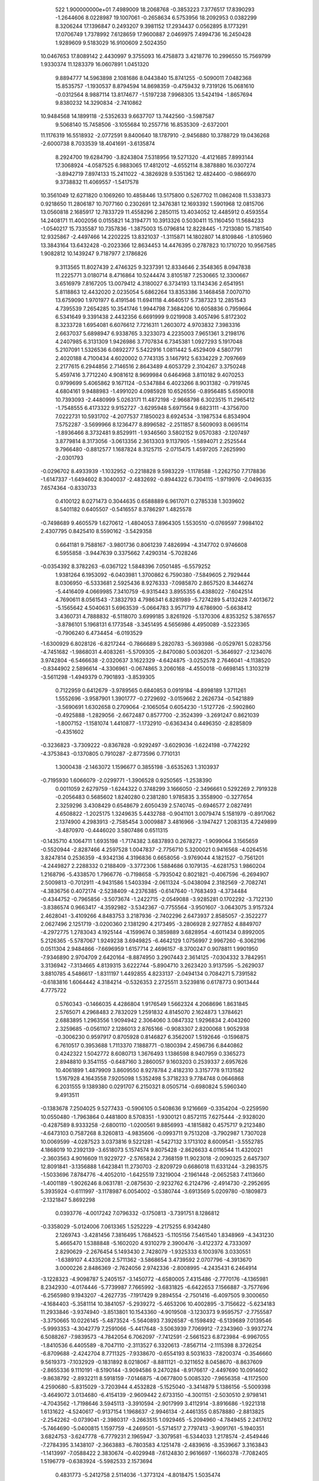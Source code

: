 
   522   1.900000000e+01
   7.4989009  18.2068768  -0.3853223   7.3776517  17.8390293  -1.2644606
   8.0228987  19.1007061  -0.2658634   6.5753956  18.2092953   0.0382299
   8.3206244  17.1396847   0.2493207   9.3981152  17.2934437   0.0562895
   8.1773291  17.0706749   1.7378992   7.6128659  17.9600887   2.0469975
   7.4994736  16.2450428   1.9289609   9.5183029  16.9100609   2.5024350
  10.0467653  17.8089142   2.4430997   9.3755093  16.4758873   3.4218776
  10.2996550  15.7569799   1.9330374  11.1283379  16.0607891   1.0451320
   9.8894777  14.5963898   2.1081686   8.0443840  15.8741255  -0.5090011
   7.0482368  15.8535757  -1.1930537   8.8794594  14.8698359  -0.4759432
   9.7319126  15.0681610  -0.0312564   8.9887114  13.8174677  -1.5197238
   7.9968305  13.5424194  -1.8657694   9.8380232  14.3290834  -2.7410862
  10.9484568  14.1899118  -2.5352633   9.6637707  13.7442560  -3.5987587
   9.5068140  15.7458506  -3.1055684  10.2557716  16.8535309  -2.6372001
  11.1176319  16.5518932  -2.0772591   9.8400640  18.1787910  -2.9456880
  10.3788729  19.0436268  -2.6000738   8.7033539  18.4041691  -3.6135874
   8.2924700  19.6284790  -3.8243804   7.5318956  19.5271320  -4.4121685
   7.8993144  17.3068924  -4.0587525   6.9883065  17.4812012  -4.6552114
   8.3878880  16.0307274  -3.8942719   7.8974133  15.2411022  -4.3826928
   9.5351362  12.4824400  -0.9866970   9.3738832  11.4069557  -1.5417578
  10.3561049  12.6271820   0.1069260  10.4858446  13.5175800   0.5267702
  11.0862408  11.5338373   0.9218650  11.2806187  10.7077160   0.2302691
  12.3476381  12.1693392   1.5901968  12.0815706  13.0560818   2.1685917
  12.7833729  11.4558296   2.2850115  13.4034052  12.4485912   0.4593554
  14.2408171  11.4002056   0.0155821  14.3194771  10.3913326   0.5030411
  15.1160450  11.5684233  -1.0540217  15.7335587  10.7357836  -1.3875003
  15.0796814  12.8228445  -1.7213080  15.7181540  12.9325867  -2.4497466
  14.2202225  13.8321037  -1.3115871  14.1802807  14.8109846  -1.8105960
  13.3843164  13.6432428  -0.2023366  12.8634453  14.4476395   0.2787823
  10.1710720  10.9567585   1.9082812  10.1439247   9.7187977   2.1786826
   9.3113565  11.8027439   2.4746325   9.3237391  12.8334646   2.3548365
   8.0947838  11.2225771   3.0180714   8.4716864  10.5244474   3.8105187
   7.2530665  12.3300667   3.6516979   7.8167205  13.0079412   4.3180027
   6.3734193  13.1143436   2.6541951   5.8118863  12.4432020   2.0235054
   5.6862264  13.8353386   3.1468458   7.0070710  13.6759090   1.9701977
   6.4191546  11.6941118   4.4640517   5.7387323  12.2851543   4.7395539
   7.2654285  10.3541746   1.9944798   7.3684206  10.6058836   0.7959664
   6.5341649   9.3391438   2.4432356   6.6691999   9.0219908   3.4057496
   5.8172302   8.3233728   1.6954081   6.6076612   7.7216311   1.2603072
   4.9703832   7.3983316   2.6637037   5.6898947   6.9338765   3.3233073
   4.2235003   7.9651361   3.2198176   4.2407985   6.3131309   1.9426986
   3.7707834   6.7345381   1.0927293   5.1917048   5.2107091   1.5326536
   6.0892277   5.5422916   1.0811442   5.4529409   4.5807791   2.4020188
   4.7100434   4.6020002   0.7743135   3.1467912   5.6334229   2.7097669
   2.2177615   6.2944856   2.7146516   2.8643489   4.6053729   2.3104267
   3.3750248   5.4597416   3.7712240   4.9081612   8.9699984   0.6464968
   3.8110182   9.4070253   0.9799699   5.4065862   9.1671124  -0.5347884
   6.4023266   8.9031382  -0.7919745   4.6804161   9.9488983  -1.4991020
   4.0985928  10.6526556  -0.8956485   5.6590018  10.7393093  -2.4480999
   5.0263171  11.4872198  -2.9668798   6.3023515  11.2965412  -1.7548555
   6.4173322   9.9152727  -3.6295948   5.6971564   9.6823111  -4.3756700
   7.0222731  10.5931702  -4.2077537   7.1850023   8.6924534  -3.1987534
   6.8534904   7.5752287  -3.5699966   8.1236477   8.8996582  -2.2511857
   8.5609093   8.0695114  -1.8936466   8.3732481   9.8529911  -1.9346560
   3.5802152   9.0570383  -2.1207497   3.8779814   8.3173056  -3.0613356
   2.3613303   9.1137905  -1.5894071   2.2525544   9.7966480  -0.8812577
   1.1687824   8.3125715  -2.0715475   1.4597205   7.2625990  -2.0301793
  -0.0296702   8.4933939  -1.1032952  -0.2218828   9.5983229  -1.1178588
  -1.2262750   7.7178836  -1.6147337  -1.6494602   8.3040037  -2.4832692
  -0.8944322   6.7304115  -1.9719976  -2.0496335   7.6574364  -0.8330733
   0.4100122   8.0271473   0.3044635   0.6588889   6.9617071   0.2785338
   1.3039602   8.5401182   0.6405507  -0.5416557   8.3786297   1.4825578
  -0.7498689   9.4605579   1.6270612  -1.4804053   7.8964305   1.5530510
  -0.0769597   7.9984102   2.4307795   0.8425410   8.5590162  -3.5429358
   0.6641181   9.7588167  -3.9801736   0.8061239   7.4826994  -4.3147702
   0.9746608   6.5955858  -3.9447639   0.3375662   7.4290314  -5.7028246
  -0.0354392   8.3782263  -6.0367122   1.5848396   7.0501485  -6.5579252
   1.9381264   6.1953092  -6.0403981   1.3700862   6.7590380  -7.5849605
   2.7929444   8.0306950  -6.5333681   2.5925436   8.9276333  -7.0985870
   2.8657520   8.3446274  -5.4416409   4.0669985   7.3410759  -6.9315443
   3.8955355   6.4388022  -7.6042514   4.7690611   8.0561543  -7.3832793
   4.7986341   6.8281989  -5.7274289   5.4132428   7.4013672  -5.1565642
   4.5040631   5.6963539  -5.0664783   3.9571719   4.6786900  -5.6638412
   3.4360731   4.7888832  -6.5118070   3.6999185   3.8261926  -5.1370306
   4.8353252   5.3876557  -3.8786101   5.1968131   6.1773548  -3.3451495
   4.5656986   4.4950089  -3.5223365  -0.7906240   6.4734454  -6.0193529
  -1.6300929   6.8028126  -6.8217244  -0.7866689   5.2820783  -5.3693986
  -0.0529761   5.0283756  -4.7451682  -1.9868031   4.4083261  -5.5709305
  -2.8470080   5.0036201  -5.3646927  -2.1234076   3.9742804  -6.5466638
  -2.0320637   3.1622329  -4.6424875  -3.0252578   2.7646041  -4.1138520
  -0.8344902   2.5896614  -4.3306961  -0.0674865   3.2060168  -4.4550018
  -0.6698145   1.3103219  -3.5611298  -1.4949379   0.7901893  -3.8539305
   0.7122959   0.6412679  -3.9789565   0.6840853   0.0919184  -4.8998189
   1.3711261   1.5552696  -3.9587901   1.3901777  -0.2729692  -3.0159662
   2.2626734  -0.5421889  -3.5690691   1.6302658   0.2709064  -2.1065054
   0.6054230  -1.5127726  -2.5902860  -0.4925888  -1.2829056  -2.6672487
   0.8577700  -2.3524399  -3.2691247   0.8621039  -1.8007152  -1.1581074
   1.4410877  -1.1732910  -0.6363434   0.4496350  -2.8285809  -0.4351602
  -0.3236823  -3.7309222  -0.8367828  -0.9292497  -3.6029036  -1.6224198
  -0.7742292  -4.3753843  -0.1370805   0.7910287  -2.8773596   0.7710131
   1.3000438  -2.1463072   1.1596677   0.3855198  -3.6535263   1.3103937
  -0.7195930   1.6066079  -2.0299771  -1.3906528   0.9250565  -1.2538390
   0.0011059   2.6279759  -1.6244322   0.3748299   3.1666050  -2.3496661
   0.5292269   2.7919328  -0.2056483   0.5685602   1.8240280   0.2381280
   1.9785835   3.3558900  -0.3277654   2.3259296   3.4308429   0.6548679
   2.6050439   2.5740745  -0.6946577   2.0827491   4.6508822  -1.2025175
   1.3249635   5.4432788  -0.9041101   3.0079474   5.1581979  -0.8917062
   2.1374900   4.2983913  -2.7585454   3.0009887   3.4816966  -3.1947427
   1.2083135   4.7249899  -3.4870970  -0.4446020   3.5807486   0.6511315
  -0.1435710   4.1064711   1.6935198  -1.7174382   3.6837893   0.2678272
  -1.9099064   3.1565659  -0.5520944  -2.8287466   4.2597528   1.0047837
  -2.7756710   5.3200021   0.9416568  -4.0264516   3.8247814   0.2536359
  -4.9342136   4.3196836   0.6658056  -3.9769044   4.1821527  -0.7561201
  -4.2449827   2.2288332   0.2188409  -3.3772306   1.5884686   0.1079135
  -4.6281753   1.9860204   1.2168796  -5.4338570   1.7966776  -0.7198658
  -5.7935042   0.8021821  -0.4067596  -6.2694907   2.5009813  -0.7012911
  -4.9431586   1.5403394  -2.0611324  -5.0438094   2.3182569  -2.7082741
  -4.3836756   0.4072174  -2.5238409  -4.2376385  -0.6147640  -1.7683493
  -4.3734484  -0.4344752  -0.7965856  -3.5073674  -1.2422715  -2.0549088
  -3.9285281   0.1702292  -3.7122130  -3.8386574   0.9663417  -4.3592982
  -3.5342367  -0.7755564  -3.9501607  -3.0643075   3.9157324   2.4628041
  -3.4109266   4.8483753   3.2187936  -2.7402296   2.6473937   2.8585057
  -2.3522277   2.0627496   2.1251719  -3.0200360   2.1381290   4.2173495
  -3.2806928   2.9277852   4.8849707  -4.2972775   1.2783043   4.1925144
  -4.1599674   0.3859889   3.6828954  -4.6011434   0.8992005   5.2126365
  -5.5787067   1.9249238   3.6949825  -6.4642129   1.0756997   2.9967260
  -6.3062196   0.0511304   2.9484866  -7.6696959   1.6157714   2.4696157
  -8.3700247   0.9078811   1.9901950  -7.9346890   2.9704709   2.6420164
  -8.8874950   3.2907443   2.3614125  -7.0304332   3.7842951   3.3136942
  -7.3134665   4.8139315   3.6222744  -5.8904710   3.2623420   3.9137595
  -5.2629037   3.8810785   4.5486617  -1.8311197   1.4492855   4.8233137
  -2.0494134   0.7084271   5.7391582  -0.6183816   1.6064442   4.3184214
  -0.5326353   2.2725511   3.5239816   0.6178773   0.9013444   4.7775722
   0.5760343  -0.1466035   4.4286804   1.9176549   1.5662324   4.2068696
   1.8631845   2.5765071   4.2968483   2.7832029   1.2591832   4.8145070
   2.1624873   1.3784621   2.6883895   1.2963556   1.9094942   2.3064060
   3.0847332   1.9296834   2.4043260   2.3259685  -0.0561107   2.1286013
   2.8765166  -0.9083307   2.8200068   1.9052938  -0.3006230   0.9597917
   0.8705928   0.8146827   6.3562007   1.5192646  -0.1596875   6.7610517
   0.3953688   1.7113370   7.1888771  -0.1800394   2.4596736   6.8440862
   0.4242322   1.5042772   8.6080713   1.3676493   1.1386598   8.9407959
   0.3365273   2.8948810   9.3541155  -0.6487160   3.2860057   9.1603203
   0.2539337   2.6957626  10.4061899   1.4879909   3.8609550   8.9278784
   2.4182310   3.3157778   9.1131582   1.5167928   4.1643558   7.9205098
   1.5352498   5.3718233   9.7784748   0.0646868   6.2031555   9.1389380
   0.0291707   6.2150321   8.0505714  -0.6980824   5.5960340   9.4913511
  -0.1383678   7.2504025   9.5277433  -0.5906105   0.5408636   9.1216669
  -0.3354204  -0.2259590  10.0550480  -1.7963864   0.4481800   8.5708351
  -1.9300121   0.8572115   7.6275444  -2.9328020  -0.4287589   8.9333258
  -2.6800110  -1.0200561   9.8856993  -4.1815882   0.4575717   9.2123480
  -4.6473103   0.7587268   8.3260813  -4.9835606  -0.0993711   9.7513208
  -3.7902987   1.7307028  10.0069599  -4.0287523   3.0373816   9.5221281
  -4.5427132   3.1713102   8.6009541  -3.5552785   4.1868019  10.2392139
  -3.6518073   5.1574574   9.8075428  -2.8626633   4.0116544  11.4320021
  -2.3603563   4.9016609  11.9229727  -2.5765824   2.7368159  11.9023018
  -2.0090325   2.6457307  12.8091841  -3.1356888   1.6423841  11.2730703
  -2.8209729   0.6686018  11.6331244  -3.2983575  -1.5033696   7.8784776
  -4.4052010  -1.6425519   7.3219004  -2.1961448  -2.0652583   7.4113660
  -1.4001189  -1.9026246   8.0631781  -2.0875630  -2.9232762   6.2124796
  -2.4914730  -2.2952695   5.3935924  -0.6111997  -3.1178987   6.0054002
  -0.5380744  -3.6913569   5.0209780  -0.1809873  -2.1321847   5.8692298
   0.0393776  -4.0017242   7.0796332  -0.1750813  -3.7391751   8.1286812
  -0.3358029  -5.0124006   7.0613365   1.5252229  -4.2175255   6.9342480
   2.1269743  -3.4281456   7.3816495   1.7684523  -5.1105156   7.5461540
   1.8348969  -4.3431230   5.4665470   1.5388848  -5.1602020   4.9310279
   2.3900476  -3.4122372   4.7333097   2.8290629  -2.2676454   5.1493430
   2.7428079  -1.9325333   6.1003976   3.0330551  -1.6389107   4.4335208
   2.5711362  -3.5868654   3.4739592   2.0707796  -4.3913670   3.0000226
   2.8486369  -2.7624056   2.9742336  -2.8008995  -4.2435431   6.2464914
  -3.1228323  -4.9098787   5.2405157  -3.1450772  -4.6580005   7.4315486
  -2.7770176  -4.1365981   8.2342930  -4.0174446  -5.7739987   7.7665992
  -3.6831825  -6.6422653   7.1566887  -3.7577696  -6.2565980   9.1943207
  -4.2627735  -7.1917429   9.2894554  -2.7501416  -6.4097505   9.3000650
  -4.1684403  -5.3581114  10.3841057  -5.2939272  -5.4653206  10.4002895
  -3.7156622  -5.6234183  11.2933846  -3.9374940  -3.8513801  10.1543360
  -4.9019508  -3.1230373   9.9595757  -2.7755587  -3.3750665  10.0226145
  -5.4873524  -5.5640893   7.3926587  -6.1598492  -6.5139689   7.0139546
  -5.9993353  -4.3042779   7.2591066  -5.4417648  -3.5063939   7.7069912
  -7.2343960  -3.9937274   6.5088267  -7.9839573  -4.7842054   6.7062097
  -7.7412591  -2.5661523   6.8723984  -6.9967055  -1.8410536   6.4405589
  -8.7047110  -2.3113527   6.3320613  -7.8567114  -2.1115398   8.3726254
  -6.8709688  -2.4242704   8.7711325  -7.9338670  -0.6554193   8.5031633
  -7.8200374  -0.3546660   9.5619373  -7.1032929  -0.1831892   8.0218067
  -8.8811121  -0.3211652   8.0458670  -8.8637609  -2.8655336   9.1110191
  -8.5190144  -3.9094586   9.2470284  -8.9176617  -2.4497690  10.0914602
  -9.8638792  -2.8932211   8.5918159  -7.0146875  -4.0677800   5.0085320
  -7.9656358  -4.1172500   4.2590680  -5.8315029  -3.7203944   4.4532828
  -5.1525040  -3.3414879   5.1386156  -5.5009398  -3.4649072   3.0134680
  -6.4154139  -2.9609442   2.6733150  -4.3001151  -2.5030510   2.9798141
  -4.7043562  -1.7198646   3.5945113  -3.3910594  -2.9017999   3.4112914
  -3.8916686  -1.9221318   1.6131622  -4.5240617  -0.9137154   1.1968637
  -2.9946134  -2.4461355   0.8578880  -2.8813825  -2.2542262  -0.0739041
  -2.3980317  -3.2663515   1.0929465  -5.2094960  -4.7849455   2.2417612
  -5.7464690  -5.0400815   1.1597759  -4.2469501  -5.5714517   2.7797413
  -3.9091761  -5.1940351   3.6824753  -3.6247778  -6.7779231   2.1965947
  -3.3079581  -6.5344033   1.2178574  -2.4549446  -7.2784395   3.1438107
  -2.3663883  -6.7803583   4.1251478  -2.4839616  -8.3539667   3.3163843
  -1.1413997  -7.0588422   2.3830674  -0.4029948  -7.6124830   2.9616697
  -1.1660378  -7.7082405   1.5196779  -0.6383924  -5.5982533   2.1573694
   0.4831773  -5.2412758   2.5114036  -1.3773124  -4.8018475   1.5035474
  -4.7000380  -7.8109522   1.9478134  -4.7784119  -8.4307470   0.8754311
  -5.6389985  -7.9197640   2.8966026  -5.7097816  -7.2292237   3.6370382
  -6.8044038  -8.7696371   2.8078468  -6.3810840  -9.7805357   2.7402341
  -7.6240025  -8.5440187   4.0964813  -8.4113474  -9.2579832   4.1319785
  -6.9165683  -8.7855024   4.8972068  -8.0195541  -7.5646620   4.0627904
  -7.6363940  -8.4743814   1.5279076  -8.1330776  -9.4551258   0.9684518
  -7.7100406  -7.2170520   1.0138105  -7.2959290  -6.4785442   1.5865589
  -8.3185310  -6.8218021  -0.2618096  -9.1550341  -7.4616551  -0.5446010
  -8.8437757  -5.3511581  -0.1886096  -9.5089779  -5.2626967   0.6983615
  -7.9799647  -4.6514921  -0.0185277  -9.6185617  -4.8057981  -1.4286977
  -9.0666180  -4.8864508  -2.3392706 -10.8733349  -5.6360669  -1.7195935
 -11.6133595  -5.7129588  -0.8440498 -11.4807386  -5.2662473  -2.5241783
 -10.6085262  -6.5495286  -2.1501765 -10.0340748  -3.3634689  -1.2692410
 -10.8073807  -3.2564437  -0.5378075  -9.1463871  -2.7927186  -0.8403575
 -10.3064280  -2.9640162  -2.2965746  -7.3382339  -6.9480762  -1.4337112
  -7.7787170  -7.4244351  -2.5287530  -6.0452108  -6.5741301  -1.2644966
  -5.7264781  -6.2892184  -0.3552372  -5.1348395  -6.2921391  -2.4380550
  -5.7777629  -6.1019425  -3.2984896  -4.3352995  -4.9721923  -2.2658217
  -5.1231465  -4.2057638  -2.0882473  -3.5887003  -4.9064794  -1.4776150
  -3.6049879  -4.6377344  -3.5503550  -2.8242579  -5.3416266  -3.6725543
  -4.2526555  -4.6764112  -4.3514853  -2.9868209  -3.2455122  -3.3180010
  -3.0965915  -2.3512621  -4.1871014  -2.4324739  -2.9505548  -2.2575493
  -4.3052163  -7.4571457  -2.8494935  -4.5367980  -8.0250740  -3.9070816
  -3.2828424  -7.8789358  -2.0417037  -3.1370826  -7.4178758  -1.0415086
  -2.3365848  -8.9774580  -2.3506672  -2.0118473  -8.8783913  -3.4001839
  -1.1288526  -8.8096581  -1.4404534  -0.7073716  -7.7975292  -1.4003731
  -1.4578226  -9.1231451  -0.4518705   0.0194939  -9.7071533  -1.9732879
  -0.4578748 -10.7135229  -2.0993853   0.6920220  -9.1832275  -3.2611415
   0.8975548  -8.0953884  -3.2836573   1.6314777  -9.6437464  -3.5345426
  -0.0465691  -9.3380985  -4.0992622   1.0795684  -9.8634043  -0.9291695
   0.6646641 -10.2338963   0.0493953   1.7471000 -10.7282562  -1.2443094
   1.6118242  -8.9352551  -0.6531790  -2.9480612 -10.4202700  -2.2894421
  -3.3656561 -10.8279228  -1.1876366  -3.0149212 -11.1790390  -3.4161131
  -2.5155172 -10.7833347  -4.2297950  -3.5929263 -12.5110216  -3.5110717
  -3.4008241 -13.0088606  -2.5290177  -5.1089826 -12.3725824  -3.8441710
  -5.2792034 -11.3714800  -4.2504463  -5.3978033 -13.1264763  -4.5874257
  -5.9162817 -12.6817579  -2.5265763  -6.3382454 -13.6761570  -2.6988096
  -5.3248348 -12.6357985  -1.5725365  -7.0897779 -11.7010851  -2.4742959
  -7.8796086 -11.9058971  -3.2152748  -7.5995932 -11.7878027  -1.5641558
  -6.7176929 -10.1886988  -2.4844122  -6.1358023  -9.8683891  -3.3933043
  -7.7094936  -9.7315054  -2.4823370  -6.0586109  -9.7771444  -1.1839209
  -5.1968565 -10.3131971  -1.0137177  -5.7015457  -8.8492746  -1.3008120
  -6.6987629  -9.6611700  -0.4216108  -2.8128095 -13.3503418  -4.5362453
  -2.4920278 -14.4695597  -4.2084208  -2.5325010 -12.7161455  -5.7027435
  -2.8453436 -11.7212887  -5.8987789  -1.5981221 -13.2610683  -6.6774230
  -0.7254453 -13.8349705  -6.2715993  -2.3508744 -14.0794144  -7.7050605
  -2.7475851 -14.9886179  -7.1913610  -3.1718836 -13.4463854  -8.0465107
  -1.5122339 -14.5875587  -8.8922157  -2.0146515 -14.3865614 -10.0066099
  -0.3901145 -15.1132326  -8.6832275  -0.8439524 -12.1273909  -7.4384704
  -1.3410661 -11.0203733  -7.5651684   0.3341004 -12.4467554  -8.0086203
   0.5176960 -13.4739914  -7.8964496   1.2095039 -11.6095705  -8.8275061
   0.5017514 -10.8741570  -9.1840792   2.2532494 -10.9284906  -7.9224100
   1.7745892 -10.3533583  -7.1444917   3.0051033 -11.5446100  -7.3950500
   2.7629728 -10.1871185  -8.5203686   1.9163822 -12.3529367  -9.9634771
   2.8903580 -11.7969198 -10.5296564   1.5289748 -13.5546417 -10.4073753
   0.7046187 -14.0517569  -9.9980078   2.0414596 -14.1016912 -11.7380390
   2.8291726 -13.4678650 -12.1322870   2.5382352 -15.4802761 -11.4555941
   1.7136289 -16.1744957 -11.1614323   2.8942404 -15.8444300 -12.4161472
   3.7582161 -15.7227821 -10.5284796   4.1563225 -14.7203817 -10.4448938
   3.3790762 -16.0639477  -9.5528049   4.9246273 -16.5959759 -10.9476700
   6.0880675 -16.2550259 -10.8271914   4.7853136 -17.7086239 -11.6356277
   5.5748968 -18.3419685 -11.6515150   3.8431683 -17.9780388 -11.9581099
   0.9635333 -14.1932192 -12.7843227   1.2819853 -13.9889507 -13.9666376
  -0.2459227 -14.5469475 -12.3737650  -0.4357068 -14.6389122 -11.3693933
  -1.2839353 -15.0543985 -13.2561331  -2.1681359 -15.2112093 -12.6094236
  -1.5718336 -13.9969959 -14.3872032  -1.2319970 -13.0104628 -14.0583286
  -1.0179065 -14.1681967 -15.3261871  -2.6767313 -13.9695406 -14.6027517
  -1.0927956 -16.4374504 -13.9694042  -1.8457936 -16.8418560 -14.8524923
  -0.0822748 -17.2148361 -13.4742498   0.2628426 -16.8659801 -12.5632620
   0.2191106 -18.5675392 -13.9327717  -0.5052118 -19.2147179 -13.5050583
   0.1906175 -18.6332912 -15.0128088   1.5783259 -18.9740181 -13.3832073
   2.5331993 -19.2627697 -14.1298876   1.7143689 -18.9129829 -12.2034578
  -0.8562019  -0.0910008  -0.1293102   0.3407595   0.0051439   0.3635315
   0.6275470   0.7612776  -0.2780507   0.1710824   0.0351508   0.1400555
  -0.2255049   0.1409272  -0.0571033  -0.3798908  -0.3401126  -0.4809902
   0.3763371  -0.0732318   0.0461866  -0.4820481   0.2160106   0.4167113
  -0.0444020   0.1479712   0.0233362   0.3447585   0.1899895   0.0539827
   0.2812595  -0.5777983  -0.3284320  -0.6877246  -0.1196458  -0.1827454
   0.0275500   0.1370013   0.1083890   0.3195305   0.0150241   0.1996363
   0.0446574   0.0038004  -0.3926523   0.4694732  -0.0087977  -0.0086380
  -0.3293939  -0.1220489  -0.3590609  -0.1019007  -0.0989054  -0.1150175
   0.3608838  -0.0025386  -0.0750792   0.0899370  -0.1671762   0.0194413
  -0.5041055   0.1044754   0.5937707  -0.0922381   0.1954071  -0.3480805
   0.2500425  -0.2531596  -0.2638324   0.1387561   0.7113234   0.5195079
  -0.2416521  -0.4170573   0.0350127  -0.3144996  -0.3663535  -0.1580110
  -0.1075099   0.4669543   0.0461775  -0.1483625  -0.1771553  -0.3170462
  -0.2011758  -0.0674334  -0.4135673  -0.1181350  -0.2374208  -0.3112796
  -0.3132572   0.1911988   0.1831348  -0.4094963   0.1274346  -0.2664697
  -0.0690009  -0.2793946   0.2172810   0.0362008  -0.3629002   0.0719589
  -0.1968379   0.1116351  -0.1448227  -0.2256756  -0.0027518  -1.2953347
   0.4908076  -0.0147890   0.1361090   0.0217397   0.2560031   0.1061364
   0.0275842   0.5003418   0.0797819  -0.0546976  -0.0363694  -0.4177645
  -0.0069129  -0.6095992  -0.0802168  -0.0572318   0.2386619  -0.8949720
   0.0427812   0.4580087   0.1292468  -0.0628560   0.3830371  -0.9339443
   0.4541464   0.1241891  -0.1144449   0.3984256   0.1870630  -0.4034637
   0.0353789   0.3013832  -0.2816338  -0.1817922  -0.1005458   0.0084515
  -0.1308416   0.0150407   0.3592563   0.0907568   0.3178151  -0.6134606
   0.0277630   0.4272151   0.3479409   0.2767504   0.3471215   0.0329777
  -0.1217880  -0.1595064  -0.0817543  -0.2371266  -0.0490281   0.9005180
  -0.1862375  -0.5805072  -0.2295249   0.3370960  -0.3247968   0.2548322
   0.0832997  -0.1178010   0.3028536   0.2639764   0.0802946  -0.0894923
   0.4347367   0.1047815   0.1209204   0.3005458   0.2048163  -0.3052505
  -0.4134091  -0.3905941  -0.3336219   0.0453911  -0.8288549  -0.2741206
  -0.5793700   0.4904067   0.0413076   1.0259354   0.4954359  -0.1636792
  -0.1678474  -0.8379924   0.4708570   0.1826244   0.4178187   0.3516296
   0.2297210   0.4935594  -0.9281853  -0.8306181  -0.2278471   0.4428810
   0.2219373  -0.4907043   0.1880246   0.3293781   0.3623467   0.4911022
  -0.1603687  -0.0914961   0.4805383   0.1559605   0.2382527   0.0122486
   0.1967716   0.5052207  -0.1912387   0.5729639  -0.1017699  -0.0197547
   0.1832986   0.3699617  -0.0972716   0.6493461  -0.4600086  -0.0225438
   0.0517777  -0.2346515   0.2036024  -0.5536875   0.3453567   0.2939562
  -0.4313026  -0.6054541  -0.7177233   0.2080337  -0.0534110  -0.1275031
  -0.0986934  -0.0362877   0.4969928   0.5828071  -0.4894915  -0.3827208
   0.4504575  -0.4724031   0.4718431  -0.8172322   0.5939633   0.3212884
  -0.1624344  -0.8768925  -0.1852433  -0.2230500   0.0050531  -0.0742967
  -0.2168715   0.0509877   0.7814724  -0.0422014   0.0937393   0.1485558
  -0.1744212  -1.1032830   0.4608858  -0.1144482   0.2082797   0.1073175
  -0.1772789   0.2698756  -0.1886033   0.2072188  -0.1223736   0.0890599
   0.5072646  -0.0539716  -0.1129956   0.1061740   0.0013102  -0.0764190
  -0.0771353  -0.4493291   0.1770092   0.5049936   0.2073779   0.2182356
  -0.1876155   0.4736239   0.3251452   0.1095616  -0.3299269   0.1286475
   0.3280580  -0.5499381  -0.4567885   0.0460610   0.4555966   0.3657952
  -0.5059256   0.1036740   0.7816021  -0.0354823  -0.1985901  -0.6443025
   0.2113844  -0.1158876   0.1627456   0.0046949  -0.0877459   0.2599438
   0.6632564   1.3681099  -0.5254591  -0.0643769  -0.4006383  -0.2090501
  -0.1088460   0.1810033   0.0978616   0.2641160   0.0477421  -0.0776118
   0.0150629   0.2383756  -0.1054211  -0.4646070   0.5256149  -0.2907189
   0.3422084   0.2632520  -0.1170214  -0.3009192  -0.3386516  -0.2198139
  -0.3927837   0.0747266   0.0722610  -0.0472575  -0.3920379  -0.8219941
   0.3182958   0.3057345   0.0578435  -0.3582941  -0.1156685   0.1030383
   0.7702429   0.7935908   0.5394484   0.3618880   0.4445820   0.3985620
   0.6610422   0.0404816   0.0881281   0.2202216   0.4031360   0.3480971
   0.6841084   0.5002541  -0.1522309   0.0385405   0.1964759  -0.3193207
   0.0975923   0.5312089  -0.1812973   0.2935851   0.1234129  -0.0649709
   0.1997150  -0.1149154  -0.2479842   0.1092036  -0.2368803  -0.3698087
   0.1235593   0.0481184   0.2964424  -0.0551050  -0.1898658   0.2577607
   0.7548876  -0.4007755  -0.2690126  -0.2373617   0.4494264  -0.1557313
  -0.3139846   0.2930586   0.2845134   0.0475872  -0.0080039  -0.2579077
  -0.5758260   0.1207539  -0.7106934  -0.1800652   0.1475073   0.4304900
   0.2970271  -0.3847480  -0.2408150   0.7316802   0.2822654   0.4008656
   0.3575035  -0.1471691  -0.2386495  -0.2364980  -0.0804292  -0.1022295
   0.3395712  -0.3697843   0.5494465   0.1411802   0.7213549  -0.1528949
  -0.1860849   0.0543435  -0.3573819  -0.2250485  -0.7499742  -0.8085991
  -0.3244654  -0.1173652  -0.1597729   0.3107360  -0.0477376  -0.1878462
  -0.0628786  -0.1614409   0.2366287   0.4571306   0.0089520  -0.0021079
   0.3089108   0.2682925   0.1362619  -0.3370116   0.1095925  -0.2242291
   0.5344634   0.6209816  -0.1335559  -0.2955564  -0.1099311   0.0786968
  -0.0907002   0.3268796  -0.4583140   0.0452143   0.0000079  -0.2335138
   0.1492421  -0.3545080   0.2301688  -0.1546398  -0.0438260   0.2271269
  -0.1519281  -0.2074773  -0.3929197  -0.7852967   0.1649526   0.2328119
   0.3623367  -0.0207178  -0.0518221  -0.1366577  -0.2501103  -0.1833534
   0.1597667   0.0007483  -0.3005544   0.0390271  -0.3301961   0.3915986
   0.2921982   0.5310939  -0.3155618   1.0381808  -0.1374219  -0.0796668
   0.1097363   0.4010865  -0.1204984  -0.4941733   0.1173330  -0.5104672
  -1.0658652  -0.3873256   0.0974076   0.6437646  -0.0511726  -0.1259954
   0.4656086   0.5669442   0.3001296  -0.3773444  -0.4061679   0.9787548
  -0.2242092  -0.2822054   0.1389939   0.6072379  -0.3751839  -0.3969799
   0.0474880   0.8417162   0.1006322   0.1007229   0.0196991   0.1830664
  -0.2831689   0.6588105  -0.1064942   0.1897638  -0.1306650   0.2211062
   0.3683621   0.3156073   0.0282918   1.0868609  -0.4124302  -0.4051837
   0.2425497   0.2733205   0.3703868   0.1641710   0.3012723  -0.2714835
   0.2893544  -0.5190741  -0.8630841   0.4462819   0.0067777  -0.7391423
  -0.1846114  -0.2704524   0.2363765   0.1664937   0.0748766   0.0349712
   0.0072252  -0.1348002   0.3559392   0.2877821   0.1976089  -0.4856223
  -0.1281100   0.1581126   0.4154563  -0.3651080   0.1369882  -0.3315345
  -0.1505371   0.0978289  -0.1056627   0.9170379   0.3467938  -0.0682895
   0.1731362   0.3500392  -0.2876093   0.2888784  -0.0106246  -0.1053236
  -0.0626035  -0.9288939   0.7025681  -0.5511445  -0.0991035  -0.1641879
  -0.1281883  -0.0760608   0.3155332   0.3076875   0.1515609  -0.2164433
   0.3714217   0.1689046   0.2897586   0.1154851   0.3520741   0.1436025
   0.1089615  -0.2160693  -0.1683724   0.1793591   0.6113482  -0.3540700
   0.4393235  -0.1345248   0.2990126   0.0833077   0.1847886  -0.1044482
  -0.3895656   0.4262350   0.3074549   0.0105041   0.0803385   0.1788601
   0.4656017   0.3184855  -0.4375542  -0.2452767  -0.6139512  -0.4531395
  -0.1633637  -0.4007514  -0.2663127   0.0426829   0.2043079  -0.1052152
  -0.0528242  -0.0355477  -0.4478417   0.1777526   0.0432450   0.1617698
   0.0608179   0.1216650  -0.1025762   0.4141816  -0.3439783   0.1901649
   0.0382434   0.0225420   0.3078284  -0.0703433   0.2540286   0.3600840
   0.3103623  -0.5232146  -0.2327534   0.1933320  -0.0041308  -0.2138765
  -0.2453837   0.0095984  -0.3090737  -0.3436601   0.3085570  -0.3615034
   0.0124115   0.0794255  -0.1003651   0.1190042  -0.6094525  -0.1147521
  -0.4173093  -0.9021105   0.3284769   0.4988867   0.0307889  -0.1742349
   0.0499558  -0.0735076  -0.1918926   0.2555997  -0.0274584   0.1584376
  -0.5101367   0.4704174  -0.7545500  -0.3331642   0.1930089   0.3558216
  -0.3988126  -0.4285229   0.9335824  -0.1822877  -0.3506170   0.3126339
   0.0364225  -0.3518934  -0.2835821  -0.4467414  -0.3255370  -0.0681971
  -0.1041534   0.2221996  -0.1161006  -0.0831393  -0.2999426  -0.0338616
   0.0568836  -0.3207919   0.7313523  -0.0614535   0.1400094  -0.2113163
  -0.1157039   0.0463190   0.0273303   0.8933179  -0.0003629  -0.2842616
  -0.0029861   0.6160674   0.4324281   0.0030774   0.1194360   0.0635216
  -0.6364657   0.6102617  -0.7003294   0.3865728   0.3718073  -0.0337043
  -0.1778944  -0.6712882   0.2629799  -0.0789351  -0.0850839  -0.0939579
  -0.2541410  -0.0196236  -0.2546175   0.1984168   0.0148052  -0.1061593
   0.1875070   0.1057801  -0.1514322  -0.2676939   0.2331562  -0.3099918
  -0.0213575   0.0706644  -0.8053388  -0.0106012  -0.4195893   0.3121750
   0.4703666  -0.2370982  -0.8752773  -0.0984106   0.4039907  -1.0098253
   0.1263795  -0.2305001  -0.0857795  -0.3442992   0.1678572  -0.1938030
   0.4987862  -0.7118529   0.0874414   0.0762784  -0.2392086  -0.1503154
  -0.1067076  -0.0557553  -0.1906900   0.0110079  -0.0326499   0.2155166
   0.0090260   0.1403112  -0.3293508  -0.2565983  -0.4424385  -0.0764680
   0.2617558  -0.1914954  -0.0450153   0.8854853   1.3276842  -0.1150216
   0.1196473  -0.1001703  -0.1430988   0.3714114  -0.9861513   0.3699560
  -0.0535323   0.2515978   0.4223100  -0.1253596   0.1812457   0.6835681
  -0.4108611  -0.2497399  -1.1603758   0.1711597  -0.1834293   0.8222875
   0.2474173  -0.2897434  -0.2460822   0.9128760   0.4988152   0.3756438
  -0.1064190   0.0066742   0.0002619   0.5611089   0.2084169  -0.2400609
  -0.0799297  -0.2549752  -0.4373339   0.4546064   0.0077312   0.2110636
  -0.0529571  -0.3215406   0.0579797  -0.1040123  -0.2781374  -0.3818727
  -0.0427969  -0.1165922  -0.0752704   0.0311021   0.4151962  -0.0645499
  -0.4794888   0.8155403  -0.5241348  -0.2553665  -0.2347516   0.2413157
  -0.4672727   0.4921313  -0.2108649  -0.0413003   0.0164989  -0.2645171
   1.0688658  -0.1113132   1.1448905  -0.2981577  -0.1486953  -0.0527700
   0.5303844  -0.3357799   0.0190730  -0.1181980  -0.0923019   0.0668180
   0.4947047  -0.3419274   0.7530715  -0.2559707   0.2988310  -0.2169229
   0.3930290   0.3602687  -0.9364182  -0.0479223  -0.1063719  -0.5135409
   0.6786463   0.7369907   0.4679711  -0.0400185  -0.0118069   0.1235236
  -0.0470582   0.0894604  -0.1293102  -0.0903812   0.0236952   0.2226592
   0.6965619   1.2266170  -0.2685462   0.5259284  -0.2271858   0.0199596
   0.1245133   0.1236663  -0.3403302  -0.0249370   0.0981792   0.2271139
   0.6458181  -0.2572571   1.1965821  -0.4692884   0.2538945   0.2147575
   0.0153362   0.6431903  -0.1731724   0.1598176   0.3169761   0.5118294
   0.6272903  -0.3633541   0.0418643   0.4374672  -0.0662577  -0.6995140
  -0.1186558  -1.0358881   0.0941486  -0.1744107  -0.1975795  -0.5293740
  -0.0901054  -0.1887891   0.6744201  -0.1394219   0.0974556  -0.0939752
   0.1104119   0.3791911  -0.2055279   0.4760679   0.5370589   0.2787226
   0.1629985   0.0837959   0.0520825   0.3811524   0.7303891  -0.7110212
  -0.0993873   0.0878854   0.4090934   0.1378523  -0.2580288   0.0417801
   0.2803102  -0.0734689  -0.4910429  -0.5242108  -0.2526255  -0.1788543
   0.0269705  -0.0340193   0.3315591  -0.1055980   0.4420356  -0.2667740
   1.0835155   0.5063484   0.0956547   0.3715729  -0.2231557   0.1126801
  -0.1988078  -0.2084642  -0.1037360   0.1997957  -0.0572001   0.0029945
   0.4884896  -0.0773723   0.3306278  -0.4811970   0.6520017  -0.0843998
   0.2948212   0.1851938   0.3785071   0.2349653   0.1681173  -0.5395572
  -0.0931114  -0.0053329   0.2021464  -0.6057752  -0.3330678   0.2389792
   0.4407756  -0.3992227   0.2193036  -0.2234002   0.2099004   0.1645536
  -1.0432245  -0.1287850  -0.6565823  -0.1764064   0.3912305  -0.0481078
   0.2218533  -0.2277693  -0.2726194   0.2437695   0.1439386   0.1686926
  -0.1515018  -0.0060942   0.2825908   0.3251300  -0.1575599  -0.2458945
   0.0340579  -0.0089031   0.3407437   0.2063192  -0.4137902  -0.1975945
   0.0236320  -0.1205987   0.4225932  -0.9044878  -0.4447493   0.1587045
   0.2284375  -0.4917045  -0.1909384   0.0632582   0.1783126   0.2165529
  -0.1773156  -0.0524779   0.1498728   0.0955442   0.3921767  -0.1129641
  -0.4760729  -0.5807986   0.2222065  -0.0265676  -0.6115418  -0.0951681
  -0.5012118  -0.0530789   0.7883253  -0.0926125   0.1738413  -0.0071752
   0.4433761   0.3895433   0.2391713  -0.2787649  -0.4052724   0.0501635
  -0.1676859  -0.7653313  -0.2292997   0.5600503  -0.0394609   0.8091598
  -0.6155216   0.2276761   0.2172888  -0.2020590   0.1698393   0.1591528
  -0.1845783  -0.0628332  -0.0400631  -0.3372042  -0.0980705   0.1095267
   0.7237535  -0.0215592  -0.6407420   0.3791246  -0.0573396  -0.7023448
   0.0728857   0.2344675  -0.0796383   0.2573452  -0.0101269   0.1996856
   0.5295820  -0.4392293  -0.0942563  -0.4946210   0.1930625  -0.3091472
   0.2614367   0.2961664   0.2276897   0.1563456  -0.1244621  -0.0538680
  -0.1915418   0.2571877   0.1788340   0.3466756   0.0606734   0.2025418
  -0.1229786   0.2906719   0.6085233  -0.0315919   0.0808049  -0.0631593
   0.0163608   0.3242442   0.4919135   0.0769509  -0.0197808  -0.0532847
   0.7831289  -0.6178285  -0.2452513  -0.0351677  -0.2824064   0.2946180
  -0.5763441   0.2802068  -0.0510649  -0.0764541   0.0071185  -0.1671874
   0.2964298   0.2151860   0.9733482   0.4369920  -0.4784008  -0.4891700
   0.0441089   0.2341383  -0.2928796   0.1272542  -0.1180572   0.0249079
   0.0193233   0.7040408  -0.2884603   0.1581297   0.3408385  -0.1718361
   0.2042760  -0.0642788   0.1970487  -0.1524608   0.2032712  -0.2628684
  -0.0920270  -0.1318602  -0.2615368  -0.0941173   0.2316657  -0.1482637
  -0.1358499   0.1890266   0.3086055  -0.7366124   0.5513081   0.1333591
  -0.0622916   0.1474313  -0.0191214   0.7413650  -0.0561706  -0.5344688
   0.0314775  -0.4235433  -0.0731906  -0.3422501  -0.2878757  -0.1538383
  -0.1006448  -0.1611548  -0.5411201  -0.7174999   0.1953514  -0.1287445
   0.2319406  -0.0732596   0.0871207  -0.2045847   0.0840405   0.3011732
  -0.0596022  -0.2934456  -0.0251438  -0.3283443  -0.1135134   0.0989045
   0.0343010  -0.2370776   0.0705324   0.5939394  -0.5183836   0.8849254
  -0.2824646   0.3475738   0.0026859  -0.2385374   0.7754974   0.5699867
  -0.4271538   0.3677606  -1.0647398   0.0919680  -0.0386163  -0.7255366
  -0.6885797   0.2320922  -0.4262103   0.3867318   0.2285393   0.0535525
  -0.1237910  -0.6713088   0.0172836   0.8163425   0.6603733  -0.2018531
   0.2284602  -0.0736674   0.4504117   0.0633220  -0.5321012   0.3739582
   0.3558053  -0.4183712  -0.0181529   0.2400025  -0.6191334   0.6868390
  -0.6735104  -0.4189464  -0.2918611   0.1902944  -0.1325425  -0.1173114
  -0.0288303  -0.1166908  -0.2452596   0.2564107   0.3474000  -0.0881145
   0.0603641  -0.0574153   0.2752190   0.2888014  -0.5298156   0.2079993
  -0.3134127  -0.0313759  -0.3117078   0.1461385   0.2418497  -0.0427402
   0.4853981   0.1927953   0.5844982   0.1266448   1.2034781  -0.2454676
   0.2798617   0.2491247  -0.2946509  -0.5938939  -0.1683245   0.1572664
  -0.1546579  -0.2823852  -0.2284247  -0.2039721  -0.0745500  -0.4301150
  -0.1462482   0.2152753  -0.3541698   0.0199103   0.2027999   0.1337735
  -0.4789200  -0.2518575  -0.4052528  -0.2011182   0.2207362  -0.3809150
  -0.2215417  -0.0972405  -0.0115559   0.1690730   0.2347630  -0.1028062
  -0.1743309  -0.0517836  -0.2533714   0.8896573   0.2057214   0.1032741
   0.0175052  -0.2040133   0.3825698   0.0451503   0.3318563  -0.4629044
   0.0403088  -0.6168666  -0.0712771  -0.1313700   0.2682913   0.0166579
  -0.4364931   0.8614164  -0.2098065   0.1628218   0.2628981   0.3290955
   0.4939122   0.1495138   0.0954303  -0.1416218   0.3934753   0.4232968
   0.1633276   0.3373828  -0.4533631   0.4681455   0.2328813  -0.4631547
   0.2869101   0.1775715  -0.3571633   0.3936597  -0.2934273   0.5493687
  -0.0140384  -0.0375418  -0.8863372  -0.2300728   0.0067756   0.1453969
  -0.0453093  -0.2549223  -0.1565557  -0.1110661  -0.0890022  -0.2246219
  -0.5683708   0.4020431   0.1768983   0.3945364  -0.2954895   0.1453982
  -0.5486476   0.5657192  -0.7983748  -0.0206132   0.0149234  -0.0527493
   0.7350175  -0.3390132   0.7689453   0.7511274  -0.7196094  -0.1120869
   0.0681874  -0.1701682  -0.0811348   0.7703263  -0.5086941   0.6317719
   0.6207215  -0.0518618  -0.0268606  -0.2755757  -0.0860562  -0.7723045
  -0.1232254  -0.2505198   0.2745914  -0.2302230  -0.4161748   0.0701555
   0.4116470  -0.1679525  -0.4813564  -0.1156776  -0.4386249  -0.1936853
  -0.6362745  -0.9286789   0.0079813   0.1418611  -0.2995429   0.1568249
   0.1806653   0.0127653  -0.1641068   0.3044881   0.4174024  -0.4122599
  -0.5269011  -0.2679469  -0.4077567  -0.1001221   0.1794366  -0.2488222
  -0.1945042   0.1302697  -0.0780174   0.0136590   0.1671457   0.0064710
  -0.4195699   1.0895424   0.1256285  -0.2354815  -0.1863041  -0.0399704
   0.3287096   0.3980334   0.4861822   0.0802434   0.0210197  -0.2735015
  -0.3477513   0.5434805   0.5213934   0.1010501  -0.7019417   0.0938102
  -0.2154894  -0.1813139  -0.0788635   0.2940849   0.0518381  -0.0555989
  -0.1032558  -0.4575754  -0.2392851   0.0081885  -0.0467424   0.2237612
   0.0306711  -0.0404128  -0.1813452   0.3089917   0.1948162   0.2875200
  -0.1694164   0.3150916  -0.1368540  -0.0506859  -0.3045960   0.3229109
   0.5018941   0.5812218   0.1942277  -0.5782276   0.4469290  -0.3667923
  -0.0047520  -0.6330744   0.7591690   0.0026363  -0.2015535   0.2978142
  -0.0657759  -0.3359604  -0.3948472   0.2542962  -0.2821400   0.0190286
  -0.1020619   0.2599199   0.0228953   0.1024788  -0.0330254   0.0850116
  -0.0223374   0.5484208   0.0992209  -0.3355127   0.1706685  -0.2285363
  -0.7937141  -0.2123713   0.0649536  -0.0330462  -0.0577511   0.0796150
  -0.6260916  -0.7654532  -0.2213255   0.7591596   0.9617914  -0.2809106
  -0.0102353   0.2893882  -0.0509843  -0.0443415   0.4717790  -0.0722994
   0.0823911   0.1840600   0.7197616  -0.2509862  -0.1157183   0.3338713
  -0.0302228  -0.1260869   0.4402309  -0.2280637  -0.2173573  -0.1108499
  -0.0147038  -0.1468878   0.4682991   0.0054180  -0.5469443   0.7265887
  -0.1009108   0.1929864  -0.0136355   0.1393092  -0.0344613  -0.2803610
   0.1270473   0.3130728   0.1190819  -0.3720385   0.5412012  -0.3065358
   0.1448371  -0.4390431   0.0591636   0.4313543   0.6851476  -0.1875673
   0.0209957   0.2858416   0.0086528   1.0684447   0.1081361   0.4101523
  -0.3685183   0.3419498   0.0704374  -0.6556737  -0.6940482   0.1892698
  -0.4617983   0.0549747  -0.2489297  -0.0797726  -0.1448185   0.1758958
  -0.2638492   0.0193096  -0.2255886  -0.3733288   0.1364634  -0.1188778
  -0.3242714  -0.3286402  -0.1495261   0.3046821  -0.7392156   0.0488833
  -0.2920081  -0.1087981   0.8183703   0.2891487  -0.0213519  -0.0697929
  -0.2287284  -0.1612855   0.0933920   0.1327177   0.2606962   0.1467198
